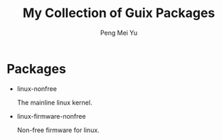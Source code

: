 #+TITLE: My Collection of Guix Packages
#+Author: Peng Mei Yu
#+Copyright: 2018-2020 Peng Mei Yu
#+License: GPLv3

* Packages

  - linux-nonfree

    The mainline linux kernel.

  - linux-firmware-nonfree

    Non-free firmware for linux.
